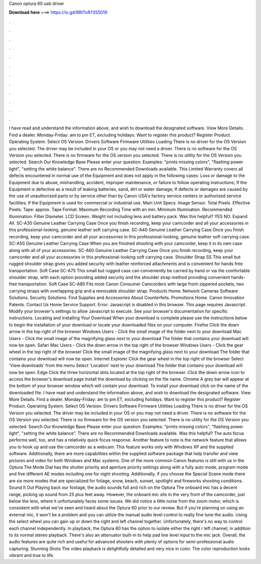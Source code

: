 Canon optura 60 usb driver

𝐃𝐨𝐰𝐧𝐥𝐨𝐚𝐝 𝐡𝐞𝐫𝐞 ===> https://is.gd/8RtTnR?355019

.

.

.

.

.

.

.

.

.

.

.

.

I have read and understand the information above, and wish to download the designated software. View More Details. Find a dealer. Monday-Friday: am to pm ET, excluding holidays. Want to register this product? Register Product. Operating System. Select OS Version. Drivers Software Firmware Utilities Loading There is no driver for the OS Version you selected.
The driver may be included in your OS or you may not need a driver. There is no software for the OS Version you selected. There is no firmware for the OS version you selected. There is no utility for the OS Version you selected. Search Our Knowledge Base Please enter your question: Examples: "prints missing colors", "flashing power light", "setting the white balance". There are no Recommended Downloads available. This Limited Warranty covers all defects encountered in normal use of the Equipment and does not apply in the following cases: Loss or damage to the Equipment due to abuse, mishandling, accident, improper maintenance, or failure to follow operating instructions; If the Equipment is defective as a result of leaking batteries, sand, dirt or water damage; If defects or damages are caused by the use of unauthorized parts or by service other than by Canon USA's factory service centers or authorized service facilities; If the Equipment is used for commercial or industrial use.
Main Unit Specs. Image Sensor. Total Pixels. Effective Pixels: Tape: approx. Tape Format. Maximum Recording Time with an min. Minimum Illumination. Recommended Illumination. Filter Diameter. LCD Screen. Weight not including lens and battery pack.
Was this helpful? YES NO. Expand All. SC-A30 Genuine Leather Carrying Case Once you finish recording, keep your camcorder and all your accessories in this professional-looking, genuine leather soft carrying case.
SC-A40 Genuine Leather Carrying Case Once you finish recording, keep your camcorder and all your accessories in this professional-looking, genuine leather soft carrying case. SC-A50 Genuine Leather Carrying Case When you are finished shooting with your camcorder, keep it in its own case along with all of your accessories.
SC-A60 Genuine Leather Carrying Case Once you finish recording, keep your camcorder and all your accessories in this professional-looking soft carrying case. Shoulder Strap SS This small but rugged shoulder strap gives you added security with leather reinforced attachments and is convenient for hands free transportation. Soft Case SC-A75 This small but rugged case can conveniently be carried by hand or via the comfortable shoulder strap, with each option providing added security and the shoulder strap method providing convenient hands-free transportation.
Soft Case SC-A80 Fits most Canon Consumer Camcorders with large front-zippered pockets, two carrying straps with overlapping grip and a removable shoulder strap. Products Home. Network Cameras Software Solutions.
Security Solutions. Find Supplies and Accessories About Counterfeits. Promotions Home. Canon Innovation Patents. Contact Us Home Service Support. Error: Javascript is disabled in this browser. This page requires Javascript. Modify your browser's settings to allow Javascript to execute. See your browser's documentation for specific instructions. Locating and Installing Your Download When your download is complete please use the instructions below to begin the installation of your download or locate your downloaded files on your computer.
Firefox Click the down arrow in the top right of the browser Windows Users - Click the small image of the folder next to your download Mac Users - Click the small image of the magnifying glass next to your download The folder that contains your download will now be open.
Safari Mac Users - Click the down arrow in the top right of the browser Windows Users - Click the gear wheel in the top right of the browser Click the small image of the magnifying glass next to your download The folder that contains your download will now be open. Internet Explorer Click the gear wheel in the top right of the browser Select 'View downloads' from the menu Select 'Location' next to your download The folder that contains your download will now be open.
Edge Click the three horizontal dots located at the top right of the browser. Click the down arrow icon to access the browser's download page Install the download by clicking on the file name. Chrome A grey bar will appear at the bottom of your browser window which will contain your download.
To install your download click on the name of the downloaded file. I have read and understand the information above, and wish to download the designated software. View More Details. Find a dealer. Monday-Friday: am to pm ET, excluding holidays. Want to register this product? Register Product. Operating System. Select OS Version. Drivers Software Firmware Utilities Loading There is no driver for the OS Version you selected.
The driver may be included in your OS or you may not need a driver. There is no software for the OS Version you selected. There is no firmware for the OS version you selected. There is no utility for the OS Version you selected. Search Our Knowledge Base Please enter your question: Examples: "prints missing colors", "flashing power light", "setting the white balance".
There are no Recommended Downloads available. Was this helpful? The auto focus performs well, too, and has a relatively quick focus response.
Another feature to note is the network feature that allows you to hook up and use the camcorder as a webcam. This feature works only with Windows XP and the supplied software.
Additionally, there are more capabilities within the supplied software package that help transfer and view pictures and video for both Windows and Mac systems. One of the more common Canon features is still with us in the Optura  The Mode Dial has the shutter priority and aperture priority settings along with a fully auto mode, program mode and five different AE modes including one for night shooting.
Additionally, if you choose the Special Scene mode there are six more modes that are specialized for foliage, snow, beach, sunset, spotlight and fireworks shooting conditions. Sound It Out Playing back our footage, the audio sounds full and rich on the Optura  The onboard mic has a decent range, picking up sound from 25 plus feet away. However, the onboard mic sits in the very front of the camcorder, just below the lens, where it unfortunately faces some issues. We did notice a little noise from the zoom motor, which is consistent with what we've seen and heard about the Optura 60 prior to our review.
But if you're planning on using an external mic, it won't be a problem and you can utilize the manual audio level control to really fine tune the audio. Using the select wheel you can gain up or down the right and left channel together.
Unfortunately, there's no way to control each channel independently. In playback, the Optura 60 has the option to isolate either the right r left channel, in addition to its normal stereo playback. There's also an attenuator built-in to help pad line level input to the mic jack.
Overall, the audio features are quite rich and useful for advanced shooters with plenty of options for semi-professional audio capturing. Stunning Shots The video playback is delightfully detailed and very nice in color. The color reproduction looks vibrant and true to life.